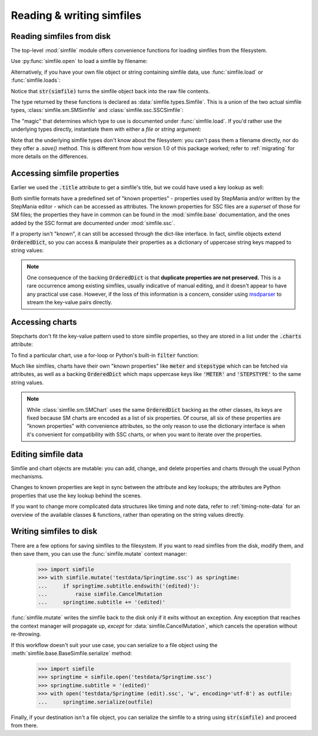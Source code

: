 Reading & writing simfiles
==========================

Reading simfiles from disk
--------------------------

The top-level :mod:`simfile` module offers convenience functions for loading
simfiles from the filesystem.

Use :py:func:`simfile.open` to load a simfile by filename:

.. doctest::

    >>> import simfile
    >>> springtime = simfile.open('testdata/Springtime.ssc')
    >>> print(springtime)
    <SSCSimfile: Springtime>
    >>> print(springtime.artist)
    Kommisar

Alternatively, if you have your own file object or string containing simfile
data, use :func:`simfile.load` or :func:`simfile.loads`:

.. doctest::

    >>> import simfile
    >>> with open('testdata/Springtime.ssc', 'r') as infile:
    ...     springtime = simfile.load(infile)
    ...
    >>> string_contents = str(springtime)
    >>> springtime2 = simfile.loads(string_contents)
    >>> springtime == springtime2
    True

Notice that :code:`str(simfile)` turns the simfile object back into the raw
file contents.

The type returned by these functions is declared as
:data:`simfile.types.Simfile`. This is a union of the two actual simfile types,
:class:`simfile.sm.SMSimfile` and :class:`simfile.ssc.SSCSimfile`:

.. doctest::

    >>> import simfile
    >>> springtime = simfile.open('testdata/Springtime.ssc')
    >>> type(springtime)
    <class 'simfile.ssc.SSCSimfile'>
    >>> robotix = simfile.open('testdata/Robotix.sm')
    >>> type(robotix)
    <class 'simfile.sm.SMSimfile'>

The "magic" that determines which type to use is documented under
:func:`simfile.load`. If you'd rather use the underlying types directly,
instantiate them with either a `file` or `string` argument:

.. doctest::

    >>> from simfile.ssc import SSCSimfile
    >>> with open('testdata/Springtime.ssc', 'r') as infile:
    ...     springtime = SSCSimfile(file=infile)

Note that the underlying simfile types don't know about the filesystem: you
can't pass them a filename directly, nor do they offer a `.save()` method. This
is different from how version 1.0 of this package worked; refer to
:ref:`migrating` for more details on the differences.

Accessing simfile properties
----------------------------

Earlier we used the :code:`.title` attribute to get a simfile's title, but we
could have used a key lookup as well:

.. doctest::

    >>> import simfile
    >>> springtime = simfile.open('testdata/Springtime.ssc')
    >>> springtime.title == springtime['TITLE']
    True

Both simfile formats have a predefined set of "known properties" - properties
used by StepMania and/or written by the StepMania editor - which can be
accessed as attributes. The known properties for SSC files are a *superset* of
those for SM files; the properties they have in common can be found in the
:mod:`simfile.base` documentation, and the ones added by the SSC format are
documented under :mod:`simfile.ssc`.

If a property isn't "known", it can still be accessed through the dict-like
interface. In fact, simfile objects extend :code:`OrderedDict`, so you can
access & manipulate their properties as a dictionary of uppercase string keys
mapped to string values:

.. doctest::

    >>> import simfile
    >>> springtime = simfile.open('testdata/Springtime.ssc')
    >>> for property, value in springtime.items():
    ...     if property == 'TITLETRANSLIT': break
    ...     print(property, '=', repr(value))
    ...
    VERSION = '0.83'
    TITLE = 'Springtime'
    SUBTITLE = ''
    ARTIST = 'Kommisar'

.. note::

    One consequence of the backing :code:`OrderedDict` is that **duplicate
    properties are not preserved.** This is a rare occurrence among existing
    simfiles, usually indicative of manual editing, and it doesn't appear to
    have any practical use case. However, if the loss of this information is a
    concern, consider using
    `msdparser <https://msdparser.readthedocs.io/en/latest/>`_ to stream the
    key-value pairs directly.

Accessing charts
----------------

Stepcharts don't fit the key-value pattern used to store simfile properties, so
they are stored in a list under the :code:`.charts` attribute:

.. doctest::

    >>> import simfile
    >>> springtime = simfile.open('testdata/Springtime.ssc')
    >>> len(springtime.charts)
    9
    >>> springtime.charts[0]
    <SSCChart: dance-single Challenge 12>

To find a particular chart, use a for-loop or Python's built-in :code:`filter`
function:

.. doctest::

    >>> import simfile
    >>> springtime = simfile.open('testdata/Springtime.ssc')
    >>> list(filter(
    ...     lambda chart: chart.stepstype == 'pump-single' and int(chart.meter) > 20,
    ...     springtime.charts,
    ... ))
    ...
    [<SSCChart: pump-single Challenge 21>]

Much like simfiles, charts have their own "known properties" like :code:`meter`
and :code:`stepstype` which can be fetched via attributes, as well as a backing
:code:`OrderedDict` which maps uppercase keys like :code:`'METER'` and
:code:`'STEPSTYPE'` to the same string values.

.. note::

    While :class:`simfile.sm.SMChart` uses the same :code:`OrderedDict` backing
    as the other classes, its keys are fixed because SM charts are encoded
    as a list of six properties. Of course, all six of these properties are
    "known properties" with convenience attributes, so the only reason to use
    the dictionary interface is when it's convenient for compatibility with SSC
    charts, or when you want to iterate over the properties.

Editing simfile data
--------------------

Simfile and chart objects are mutable: you can add, change, and delete
properties and charts through the usual Python mechanisms.

Changes to known properties are kept in sync between the attribute and key
lookups; the attributes are Python properties that use the key lookup behind
the scenes.

.. doctest::

    >>> import simfile
    >>> springtime = simfile.open('testdata/Springtime.ssc')
    >>> springtime.subtitle = '(edited)'
    >>> springtime
    <SSCSimfile: Springtime (edited)>
    >>> springtime.charts.append(SMChart())
    >>> len(springtime.charts)
    10
    >>> del springtime.displaybpm
    >>> 'DISPLAYBPM' in springtime
    False

If you want to change more complicated data structures like timing and note
data, refer to :ref:`timing-note-data` for an overview of the available classes
& functions, rather than operating on the string values directly.

.. doctest::

    >>> import simfile
    >>> from simfile.notes import NoteData
    >>> springtime = simfile.open('testdata/Springtime.ssc')
    >>> note_data = NoteData.from_chart(springtime.charts[0])
    >>> # (modify the note data)
    >>> note_data.update_chart(springtime.charts[0])

Writing simfiles to disk
------------------------

There are a few options for saving simfiles to the filesystem. If you want to
read simfiles from the disk, modify them, and then save them, you can use the
:func:`simfile.mutate` context manager:

    >>> import simfile
    >>> with simfile.mutate('testdata/Springtime.ssc') as springtime:
    ...     if springtime.subtitle.endswith('(edited)'):
    ...         raise simfile.CancelMutation
    ...     springtime.subtitle += '(edited)'

:func:`simfile.mutate` writes the simfile back to the disk only if it exits
without an exception. Any exception that reaches the context manager will
propagate up, *except* for :data:`simfile.CancelMutation`, which cancels the
operation without re-throwing.

If this workflow doesn't suit your use case, you can serialize to a file object
using the :meth:`simfile.base.BaseSimfile.serialize` method:

    >>> import simfile
    >>> springtime = simfile.open('testdata/Springtime.ssc')
    >>> springtime.subtitle = '(edited)'
    >>> with open('testdata/Springtime (edit).ssc', 'w', encoding='utf-8') as outfile:
    ...     springtime.serialize(outfile)

Finally, if your destination isn't a file object, you can serialize the simfile
to a string using :code:`str(simfile)` and proceed from there.